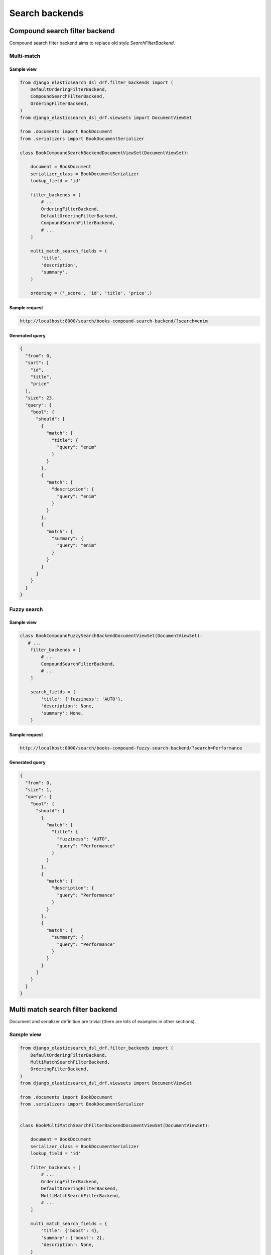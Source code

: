 ===============
Search backends
===============

Compound search filter backend
==============================
Compound search filter backend aims to replace old style `SearchFilterBackend`.

Multi-match
-----------
Sample view
~~~~~~~~~~~

.. code-block:: python

    from django_elasticsearch_dsl_drf.filter_backends import (
        DefaultOrderingFilterBackend,
        CompoundSearchFilterBackend,
        OrderingFilterBackend,
    )
    from django_elasticsearch_dsl_drf.viewsets import DocumentViewSet

    from .documents import BookDocument
    from .serializers import BookDocumentSerializer

    class BookCompoundSearchBackendDocumentViewSet(DocumentViewSet):

        document = BookDocument
        serializer_class = BookDocumentSerializer
        lookup_field = 'id'

        filter_backends = [
            # ...
            OrderingFilterBackend,
            DefaultOrderingFilterBackend,
            CompoundSearchFilterBackend,
            # ...
        ]

        multi_match_search_fields = (
            'title',
            'description',
            'summary',
        )

        ordering = ('_score', 'id', 'title', 'price',)

Sample request
~~~~~~~~~~~~~~

.. code-block:: text

    http://localhost:8000/search/books-compound-search-backend/?search=enim

Generated query
~~~~~~~~~~~~~~~

.. code-block:: javascript

    {
      "from": 0,
      "sort": [
        "id",
        "title",
        "price"
      ],
      "size": 23,
      "query": {
        "bool": {
          "should": [
            {
              "match": {
                "title": {
                  "query": "enim"
                }
              }
            },
            {
              "match": {
                "description": {
                  "query": "enim"
                }
              }
            },
            {
              "match": {
                "summary": {
                  "query": "enim"
                }
              }
            }
          ]
        }
      }
    }

Fuzzy search
------------

Sample view
~~~~~~~~~~~

.. code-block:: python

    class BookCompoundFuzzySearchBackendDocumentViewSet(DocumentViewSet):
       # ...
        filter_backends = [
            # ...
            CompoundSearchFilterBackend,
            # ...
        ]

        search_fields = {
            'title': {'fuzziness': 'AUTO'},
            'description': None,
            'summary': None,
        }


Sample request
~~~~~~~~~~~~~~

.. code-block:: text

    http://localhost:8000/search/books-compound-fuzzy-search-backend/?search=Performance

Generated query
~~~~~~~~~~~~~~~

.. code-block:: javascript

    {
      "from": 0,
      "size": 1,
      "query": {
        "bool": {
          "should": [
            {
              "match": {
                "title": {
                  "fuzziness": "AUTO",
                  "query": "Performance"
                }
              }
            },
            {
              "match": {
                "description": {
                  "query": "Performance"
                }
              }
            },
            {
              "match": {
                "summary": {
                  "query": "Performance"
                }
              }
            }
          ]
        }
      }
    }

Multi match search filter backend
=================================
Document and serializer definition are trivial (there are lots of examples
in other sections).

Sample view
-----------

.. code-block:: python

    from django_elasticsearch_dsl_drf.filter_backends import (
        DefaultOrderingFilterBackend,
        MultiMatchSearchFilterBackend,
        OrderingFilterBackend,
    )
    from django_elasticsearch_dsl_drf.viewsets import DocumentViewSet

    from .documents import BookDocument
    from .serializers import BookDocumentSerializer


    class BookMultiMatchSearchFilterBackendDocumentViewSet(DocumentViewSet):

        document = BookDocument
        serializer_class = BookDocumentSerializer
        lookup_field = 'id'

        filter_backends = [
            # ...
            OrderingFilterBackend,
            DefaultOrderingFilterBackend,
            MultiMatchSearchFilterBackend,
            # ...
        ]

        multi_match_search_fields = {
            'title': {'boost': 4},
            'summary': {'boost': 2},
            'description': None,
        }

        ordering = ('_score', 'id', 'title', 'price',)

Sample request
--------------
.. note::

    Multiple search params (`search_multi_match`) are not supported. Even if
    you provide multiple search params, the first one would be picked, having
    the rest simply ignored.

.. code-block:: text

    http://localhost:8000/search/books-multi-match-search-backend/?search_multi_match=debitis%20enim

Generated query
---------------

.. code-block:: javascript

    {
      "from": 0,
      "query": {
        "multi_match": {
          "query": "debitis enim",
          "fields": [
            "summary^2",
            "description",
            "title^4"
          ]
        }
      },
      "size": 38,
      "sort": [
        "_score",
        "id",
        "title",
        "price"
      ]
    }

Options
-------
All standard multi match query options are available/tunable with help of
``multi_match_options`` view property.

Selective list of available options:

- operator
- type
- analyzer
- tie_breaker

Type options
~~~~~~~~~~~~

See the `Elasticsearch docs
<https://www.elastic.co/guide/en/elasticsearch/reference/current/query-dsl-multi-match-query.html#type-phrase>`_
for detailed explanation.

- best_fields
- most_fields
- cross_fields
- phrase
- phrase_prefix

**Example**

.. code-block:: python

    class BookMultiMatchSearchFilterBackendDocumentViewSet(DocumentViewSet):

        # ...

        multi_match_options = {
            'type': 'phrase'
        }

Operator options
~~~~~~~~~~~~~~~~
Can be either ``and`` or ``or``.

Simple query string filter backend
==================================
Document and serializer definition are trivial (there are lots of examples
in other sections).

Sample view
-----------

.. code-block:: python

    from django_elasticsearch_dsl_drf.filter_backends import (
        DefaultOrderingFilterBackend,
        SimpleQueryStringSearchFilterBackend,
        OrderingFilterBackend,
    )
    from django_elasticsearch_dsl_drf.viewsets import DocumentViewSet

    from .documents import BookDocument
    from .serializers import BookDocumentSerializer


    class BookSimpleQueryStringSearchFilterBackendDocumentViewSet(DocumentViewSet):

        document = BookDocument
        serializer_class = BookDocumentSerializer
        lookup_field = 'id'

        filter_backends = [
            # ...
            OrderingFilterBackend,
            DefaultOrderingFilterBackend,
            SimpleQueryStringSearchFilterBackend,
            # ...
        ]

        simple_query_string_search_fields = {
            'title': {'boost': 4},
            'summary': {'boost': 2},
            'description': None,
        }

        ordering = ('_score', 'id', 'title', 'price',)

Sample request 1
----------------
.. note::

    Multiple search params (`search_simple_query_string`) are not supported.
    Even if you provide multiple search params, the first one would be picked,
    having the rest simply ignored.

.. code-block:: text

    http://localhost:8000/search/books-simple-query-string-search-backend/?search_simple_query_string="chapter%20II"%20%2Bfender

Generated query 1
-----------------

.. code-block:: javascript

    {
      "query": {
        "simple_query_string": {
          "query": "\"chapter II\" +fender",
          "default_operator": "and",
          "fields": [
            "title",
            "description",
            "summary"
          ]
        }
      },
      "sort": [
        "_score",
        "id",
        "title",
        "price"
      ],
      "from": 0,
      "size": 1
    }

Sample request 2
----------------
.. note::

    Multiple search params (`search_simple_query_string`) are not supported.
    Even if you provide multiple search params, the first one would be picked,
    having the rest simply ignored.

.. code-block:: text

    http://localhost:8000/search/books-simple-query-string-search-backend/?search_simple_query_string="chapter%20II"%20%2B(shutting%20|%20fender)

Generated query 2
-----------------

.. code-block:: javascript

    {
      "query": {
        "simple_query_string": {
          "query": "\"chapter II\" +(shutting | fender)",
          "default_operator": "and",
          "fields": [
            "title",
            "description",
            "summary"
          ]
        }
      },
      "sort": [
        "_score",
        "id",
        "title",
        "price"
      ],
      "from": 0,
      "size": 2
    }


Sample request 3
----------------
.. note::

    Multiple search params (`search_simple_query_string`) are not supported.
    Even if you provide multiple search params, the first one would be picked,
    having the rest simply ignored.

.. code-block:: text

    http://localhost:8000/search/books-simple-query-string-search-backend/?search_simple_query_string=%22Pool%20of%20Tears%22%20-considering

Generated query 3
-----------------

.. code-block:: javascript

    {
      "query": {
        "simple_query_string": {
          "query": "\"Pool of Tears\" -considering",
          "default_operator": "and",
          "fields": [
            "title",
            "description",
            "summary"
          ]
        }
      },
      "sort": [
        "_score",
        "id",
        "title",
        "price"
      ],
      "from": 0,
      "size": 1
    }

Options
-------
All standard multi match query options are available/tunable with help of
``simple_query_string_options`` view property.

Selective list of available options:

- default_operator

Default Operator options
~~~~~~~~~~~~~~~~~~~~~~~~
Can be either ``and`` or ``or``.

**Example**

.. code-block:: python

    class BookSimpleQueryStringSearchFilterBackendDocumentViewSet(DocumentViewSet):

        # ...

        simple_query_string_options = {
            "default_operator": "and",
        }
